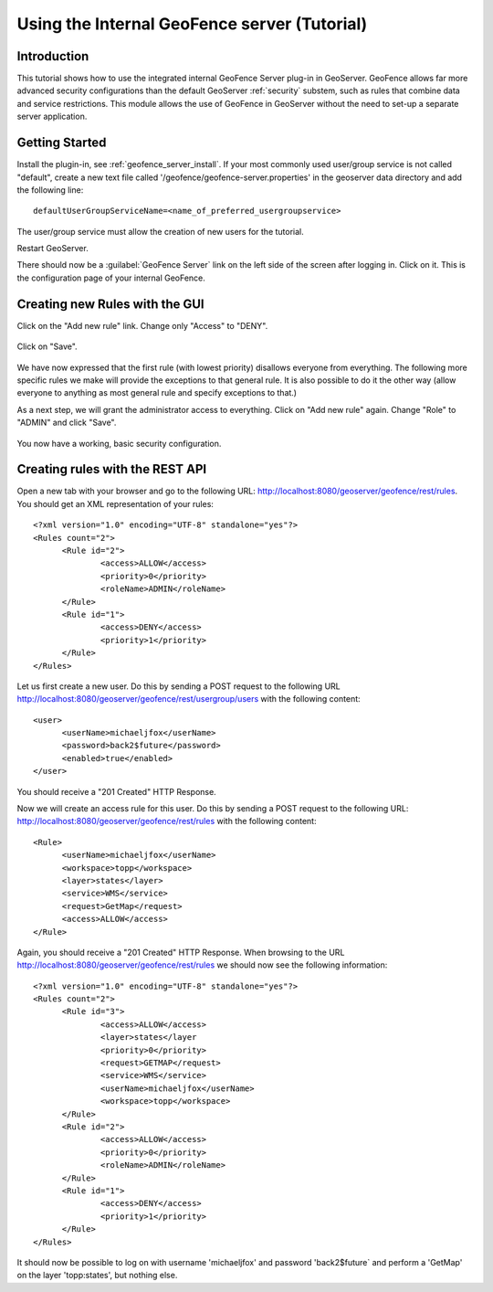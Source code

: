Using the Internal GeoFence server (Tutorial)
=============================================

Introduction
------------

This tutorial shows how to use the integrated internal GeoFence Server plug-in in GeoServer. GeoFence allows far more advanced security configurations than the default GeoServer :ref:`security` substem, such as rules that combine data and service restrictions. This module allows the use of GeoFence in GeoServer without the need to set-up a separate server application.


Getting Started
---------------

Install the plugin-in, see :ref:`geofence_server_install`. If your most commonly used user/group service is not called "default", create a new text file called '/geofence/geofence-server.properties' in the geoserver data directory and add the following line::

        defaultUserGroupServiceName=<name_of_preferred_usergroupservice>

The user/group service must allow the creation of new users for the tutorial.

Restart GeoServer.

There should now be a :guilabel:`GeoFence Server` link on the left side of the screen after logging in. Click on it. 
This is the configuration page of your internal GeoFence.

.. figure:: images/tutorial_rulespage1.png
   :align: center

Creating new Rules with the GUI
-------------------------------

Click on the "Add new rule" link. Change only "Access" to "DENY".

.. figure:: images/tutorial_rulepage1.png
   :align: center

Click on "Save".

.. figure:: images/tutorial_rulespage2.png
   :align: center

We have now expressed that the first rule (with lowest priority) disallows everyone from everything. The following more specific rules we make will provide the exceptions to that general rule. It is also possible to do it the other way (allow everyone to anything as most general rule and specify exceptions to that.) 

As a next step, we will grant the administrator access to everything. Click on "Add new rule" again. Change "Role" to "ADMIN" and click "Save".

.. figure:: images/tutorial_rulepage2.png
   :align: center

.. figure:: images/tutorial_rulespage3.png
   :align: center

You now have a working, basic security configuration.


Creating rules with the REST API
--------------------------------

Open a new tab with your browser and go to the following URL: http://localhost:8080/geoserver/geofence/rest/rules. You should get an XML representation of your rules::

  <?xml version="1.0" encoding="UTF-8" standalone="yes"?>
  <Rules count="2">
  	<Rule id="2">
  		<access>ALLOW</access>
  		<priority>0</priority>
  		<roleName>ADMIN</roleName>
	</Rule>
  	<Rule id="1">
  		<access>DENY</access>
  		<priority>1</priority>
  	</Rule>
  </Rules>

Let us first create a new user. Do this by sending a POST request to the following URL http://localhost:8080/geoserver/geofence/rest/usergroup/users with the following content::

  <user>
        <userName>michaeljfox</userName>
        <password>back2$future</password>
        <enabled>true</enabled>
  </user>

You should receive a "201 Created" HTTP Response.

Now we will create an access rule for this user. Do this by sending a POST request to the following URL: http://localhost:8080/geoserver/geofence/rest/rules with the following content::

  <Rule>
        <userName>michaeljfox</userName>
        <workspace>topp</workspace>
        <layer>states</layer>
        <service>WMS</service>
        <request>GetMap</request>
        <access>ALLOW</access>
  </Rule>

Again, you should receive a "201 Created" HTTP Response. When browsing to the URL http://localhost:8080/geoserver/geofence/rest/rules we should now see the following information::

  <?xml version="1.0" encoding="UTF-8" standalone="yes"?>
  <Rules count="2">
  	<Rule id="3">
		<access>ALLOW</access>
		<layer>states</layer
		<priority>0</priority>
		<request>GETMAP</request>
		<service>WMS</service>
		<userName>michaeljfox</userName>
		<workspace>topp</workspace>
	</Rule>
  	<Rule id="2">
  		<access>ALLOW</access>
  		<priority>0</priority>
  		<roleName>ADMIN</roleName>
	</Rule>
  	<Rule id="1">
  		<access>DENY</access>
  		<priority>1</priority>
  	</Rule>
  </Rules>

It should now be possible to log on with username 'michaeljfox' and password 'back2$future` and perform a 'GetMap' on the layer 'topp:states', but nothing else.


